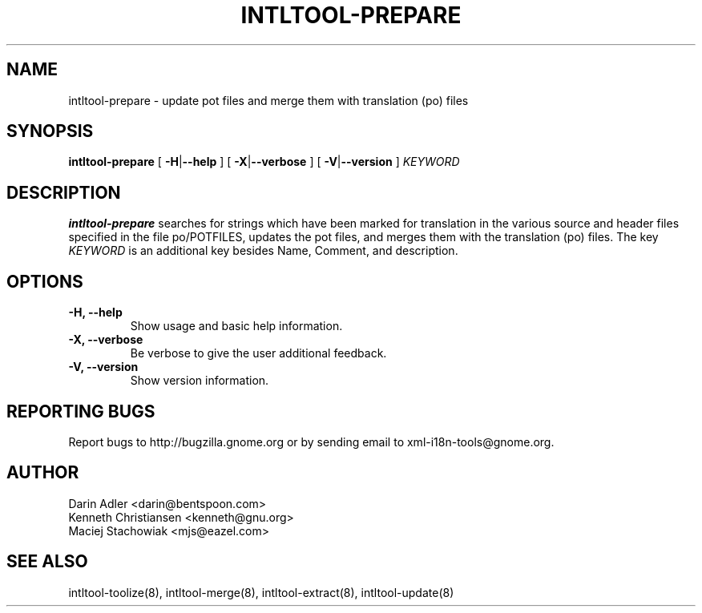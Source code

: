 .TH INTLTOOL-PREPARE 8 "September 09, 2001" "intltool"

.SH NAME
intltool-prepare \- update pot files and merge them with
translation (po) files

.SH SYNOPSIS
.B "intltool-prepare"
[
.BR \-H | --help
] [
.BR \-X | --verbose
] [
.BR \-V | --version
]
.IR KEYWORD


.SH DESCRIPTION
.B intltool-prepare
searches for strings which have been marked for translation in
the various source and header files specified in the file
po/POTFILES, updates the pot files, and merges them with the
translation (po) files. The key \fIKEYWORD\fP is an additional key 
besides Name, Comment, and description.


.SH OPTIONS
.TP
.B \-H, \--help
Show usage and basic help information.
.TP
.B \-X, \--verbose
Be verbose to give the user additional feedback.
.TP
.B \-V, \--version
Show version information.


.SH REPORTING BUGS
Report bugs to http://bugzilla.gnome.org or by sending email
to xml-i18n-tools@gnome.org.

.SH AUTHOR
Darin Adler           <darin@bentspoon.com>
.br
Kenneth Christiansen  <kenneth@gnu.org>
.br
Maciej Stachowiak     <mjs@eazel.com>


.SH SEE ALSO
intltool-toolize(8), intltool-merge(8), intltool-extract(8), intltool-update(8)
